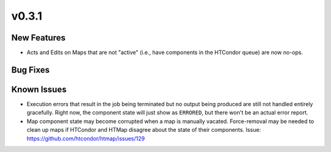 v0.3.1
======

New Features
------------

* Acts and Edits on Maps that are not "active" (i.e., have components in the HTCondor queue)
  are now no-ops.

Bug Fixes
---------

Known Issues
------------

* Execution errors that result in the job being terminated but no output being
  produced are still not handled entirely gracefully. Right now, the component
  state will just show as ``ERRORED``, but there won't be an actual error report.
* Map component state may become corrupted when a map is manually vacated.
  Force-removal may be needed to clean up maps if HTCondor and HTMap disagree
  about the state of their components.
  Issue: https://github.com/htcondor/htmap/issues/129
